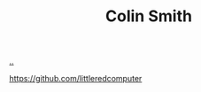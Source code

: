 :PROPERTIES:
:ID: 76e53c23-5a32-4e9e-b735-426fbc9f6982
:END:
#+TITLE: Colin Smith

[[file:..][..]]

https://github.com/littleredcomputer
